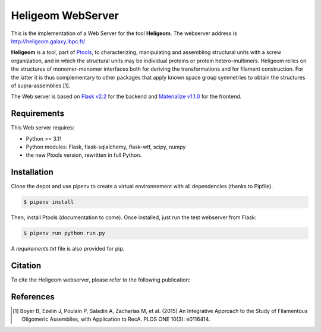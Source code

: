 ===============================
Heligeom WebServer
===============================

This is the implementation of a Web Server for the tool **Heligeom**. The webserver address is `http://heligeom.galaxy.ibpc.fr/ <http://heligeom.galaxy.ibpc.fr/>`_

**Heligeom** is a tool, part of `Ptools <https://github.com/ptools/ptools>`_, to characterizing, manipulating and assembling structural units with a screw organization, and in which the structural units may be individual proteins or protein hetero-multimers.
Heligeom relies on the structures of monomer-monomer interfaces both for deriving the transformations and for filament construction.
For the latter it is thus complementary to other packages that apply known space group symmetries to obtain the structures of supra-assemblies [1].

The Web server is based on `Flask v2.2 <https://flask.palletsprojects.com/en/2.2.x/>`_ for the backend and `Materialize v1.1.0 <https://materializecss.github.io/materialize/>`_ for the frontend.


Requirements
------------

This Web server requires:

* Python >= 3.11
* Python modules: Flask, flask-sqlalchemy, flask-wtf, scipy, numpy
* the new Ptools version, rewritten in full Python.

Installation
------------

Clone the depot and use pipenv to create a virtual environnement with all dependencies (thanks to Pipfile).

.. code-block:: bash

    $ pipenv install


Then, install Ptools (documentation to come). Once installed, just run the test webserver from Flask:

.. code-block:: bash

    $ pipenv run python run.py


A `requirements.txt` file is also provided for pip.

Citation
------------

To cite the Heligeom webserver, please refer to the following publication:

References
------------

.. [1] Boyer B, Ezelin J, Poulain P, Saladin A, Zacharias M, et al. (2015) An Integrative Approach to the Study of Filamentous Oligomeric Assemblies, with Application to RecA. PLOS ONE 10(3): e0116414.

